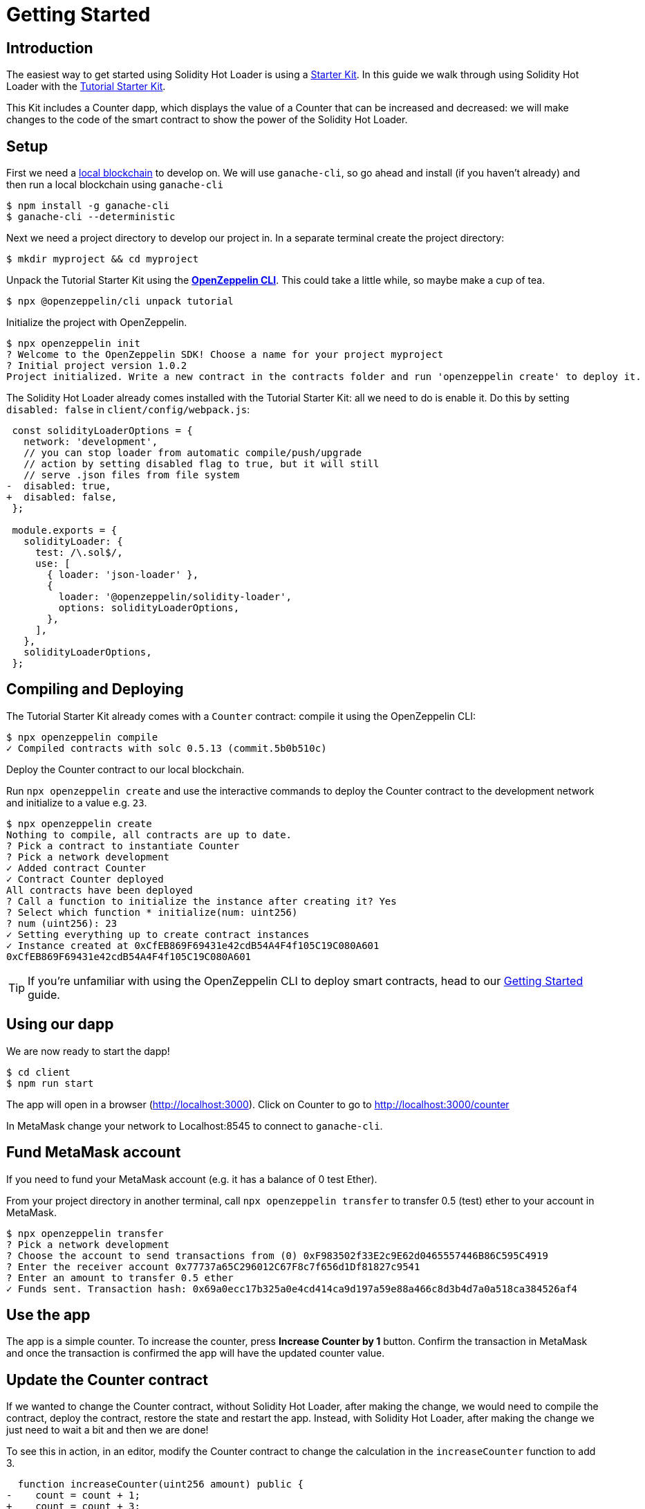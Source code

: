 = Getting Started

== Introduction

The easiest way to get started using Solidity Hot Loader is using a xref:starter-kits::index.adoc[Starter Kit]. In this guide we walk through using Solidity Hot Loader with the xref:starter-kits::tutorial.adoc[Tutorial Starter Kit]. 

This Kit includes a Counter dapp, which displays the value of a Counter that can be increased and decreased: we will make changes to the code of the smart contract to show the power of the Solidity Hot Loader.

== Setup
First we need a xref:learn::deploy-and-interact.adoc#local-blockchain[local blockchain] to develop on. We will use `ganache-cli`, so go ahead and install (if you haven't already) and then run a local blockchain using `ganache-cli`

[source,console]
----
$ npm install -g ganache-cli
$ ganache-cli --deterministic
----

Next we need a project directory to develop our project in. In a separate terminal create the project directory:

[source,console]
----
$ mkdir myproject && cd myproject
----

Unpack the Tutorial Starter Kit using the xref:sdk::index.adoc[*OpenZeppelin CLI*]. This could take a little while, so maybe make a cup of tea.

[source,console]
----
$ npx @openzeppelin/cli unpack tutorial
----

Initialize the project with OpenZeppelin.

[source,console]
----
$ npx openzeppelin init
? Welcome to the OpenZeppelin SDK! Choose a name for your project myproject
? Initial project version 1.0.2
Project initialized. Write a new contract in the contracts folder and run 'openzeppelin create' to deploy it.
----

The Solidity Hot Loader already comes installed with the Tutorial Starter Kit: all we need to do is enable it. Do this by setting `disabled: false` in `client/config/webpack.js`:

[source,diff]
----
 const solidityLoaderOptions = {
   network: 'development',
   // you can stop loader from automatic compile/push/upgrade
   // action by setting disabled flag to true, but it will still
   // serve .json files from file system
-  disabled: true,
+  disabled: false,
 };

 module.exports = {
   solidityLoader: {
     test: /\.sol$/,
     use: [
       { loader: 'json-loader' },
       {
         loader: '@openzeppelin/solidity-loader',
         options: solidityLoaderOptions,
       },
     ],
   },
   solidityLoaderOptions,
 };
----

== Compiling and Deploying
The Tutorial Starter Kit already comes with a `Counter` contract: compile it using the OpenZeppelin CLI:

[source,console]
----
$ npx openzeppelin compile
✓ Compiled contracts with solc 0.5.13 (commit.5b0b510c)
----

Deploy the Counter contract to our local blockchain.

Run `npx openzeppelin create` and use the interactive commands to deploy the Counter contract to the development network and initialize to a value e.g. `23`.

[source,console]
----
$ npx openzeppelin create
Nothing to compile, all contracts are up to date.
? Pick a contract to instantiate Counter
? Pick a network development
✓ Added contract Counter
✓ Contract Counter deployed
All contracts have been deployed
? Call a function to initialize the instance after creating it? Yes
? Select which function * initialize(num: uint256)
? num (uint256): 23
✓ Setting everything up to create contract instances
✓ Instance created at 0xCfEB869F69431e42cdB54A4F4f105C19C080A601
0xCfEB869F69431e42cdB54A4F4f105C19C080A601
----
TIP: If you're unfamiliar with using the OpenZeppelin CLI to deploy smart contracts, head to our xref:learn::deploy-and-interact.adoc#getting-started-with-the-cli[Getting Started] guide.

== Using our dapp

We are now ready to start the dapp!

[source,console]
----
$ cd client
$ npm run start
----

The app will open in a browser (http://localhost:3000).  Click on Counter to go to http://localhost:3000/counter

In MetaMask change your network to Localhost:8545 to connect to `ganache-cli`.

== Fund MetaMask account
If you need to fund your MetaMask account (e.g. it has a balance of 0 test Ether).

From your project directory in another terminal, call `npx openzeppelin transfer` to transfer 0.5 (test) ether to your account in MetaMask.

[source,console]
----
$ npx openzeppelin transfer
? Pick a network development
? Choose the account to send transactions from (0) 0xF983502f33E2c9E62d0465557446B86C595C4919
? Enter the receiver account 0x77737a65C296012C67F8c7f656d1Df81827c9541
? Enter an amount to transfer 0.5 ether
✓ Funds sent. Transaction hash: 0x69a0ecc17b325a0e4cd414ca9d197a59e88a466c8d3b4d7a0a518ca384526af4
----

== Use the app
The app is a simple counter.  To increase the counter, press *Increase Counter by 1* button. Confirm the transaction in MetaMask and once the transaction is confirmed the app will have the updated counter value.

== Update the Counter contract
If we wanted to change the Counter contract, without Solidity Hot Loader, after making the change, we would need to compile the contract, deploy the contract, restore the state and restart the app.  Instead, with Solidity Hot Loader, after making the change we just need to wait a bit and then we are done!

To see this in action, in an editor, modify the Counter contract to change the calculation in the `increaseCounter` function to add 3.

[source,diff]
----
  function increaseCounter(uint256 amount) public {
-    count = count + 1;
+    count = count + 3;
  }
----

The Solidity Hot Loader will recompile the contract and upgrade it on the development network and update the artifacts. We can see in the terminal when it is compiling.

In the app, notice that the value of the counter doesn't change, as the state is maintained. Then press *Increase Counter by 1* button. Confirm the transaction in MetaMask and once the transaction is confirmed the app will have the updated counter value. 
The value should increase by 3.

The Solidity Hot Loader allows us to develop smart contracts faster, improving the developer experience.

NOTE: The Solidity Hot Loader under the covers uses OpenZeppelin SDK upgradeable contracts, so is limited to contracts that can be upgradeable: https://docs.openzeppelin.com/sdk/2.6/writing-contracts

